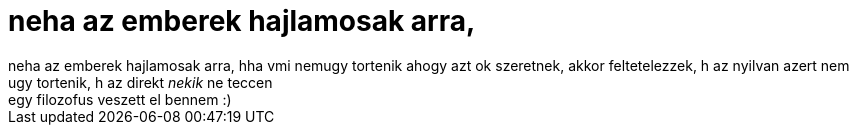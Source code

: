 = neha az emberek hajlamosak arra,

:slug: neha_az_emberek_hajlamosak_arra
:category: regi
:tags: hu
:date: 2005-10-21T23:42:26Z
++++
neha az emberek hajlamosak arra, hha vmi nemugy tortenik ahogy azt ok szeretnek, akkor feltetelezzek, h az nyilvan azert nem ugy tortenik, h az direkt <span style="font-style: italic;">nekik</span> ne teccen<br> egy filozofus veszett el bennem :)<br>
++++
